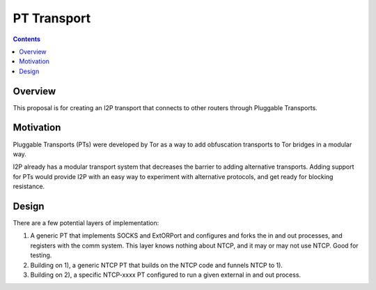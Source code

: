 ============
PT Transport
============
.. meta::
    :author: zzz
    :created: 2014-01-09
    :thread: http://zzz.i2p/topics/1551
    :lastupdated: 2014-09-28
    :status: Open

.. contents::


Overview
========

This proposal is for creating an I2P transport that connects to other routers
through Pluggable Transports.


Motivation
==========

Pluggable Transports (PTs) were developed by Tor as a way to add obfuscation
transports to Tor bridges in a modular way.

I2P already has a modular transport system that decreases the barrier to adding
alternative transports. Adding support for PTs would provide I2P with an easy
way to experiment with alternative protocols, and get ready for blocking
resistance.


Design
======

There are a few potential layers of implementation:

1. A generic PT that implements SOCKS and ExtORPort and configures and forks the
   in and out processes, and registers with the comm system. This layer knows
   nothing about NTCP, and it may or may not use NTCP. Good for testing.

2. Building on 1), a generic NTCP PT that builds on the NTCP code and funnels
   NTCP to 1).

3. Building on 2), a specific NTCP-xxxx PT configured to run a given external in
   and out process.
